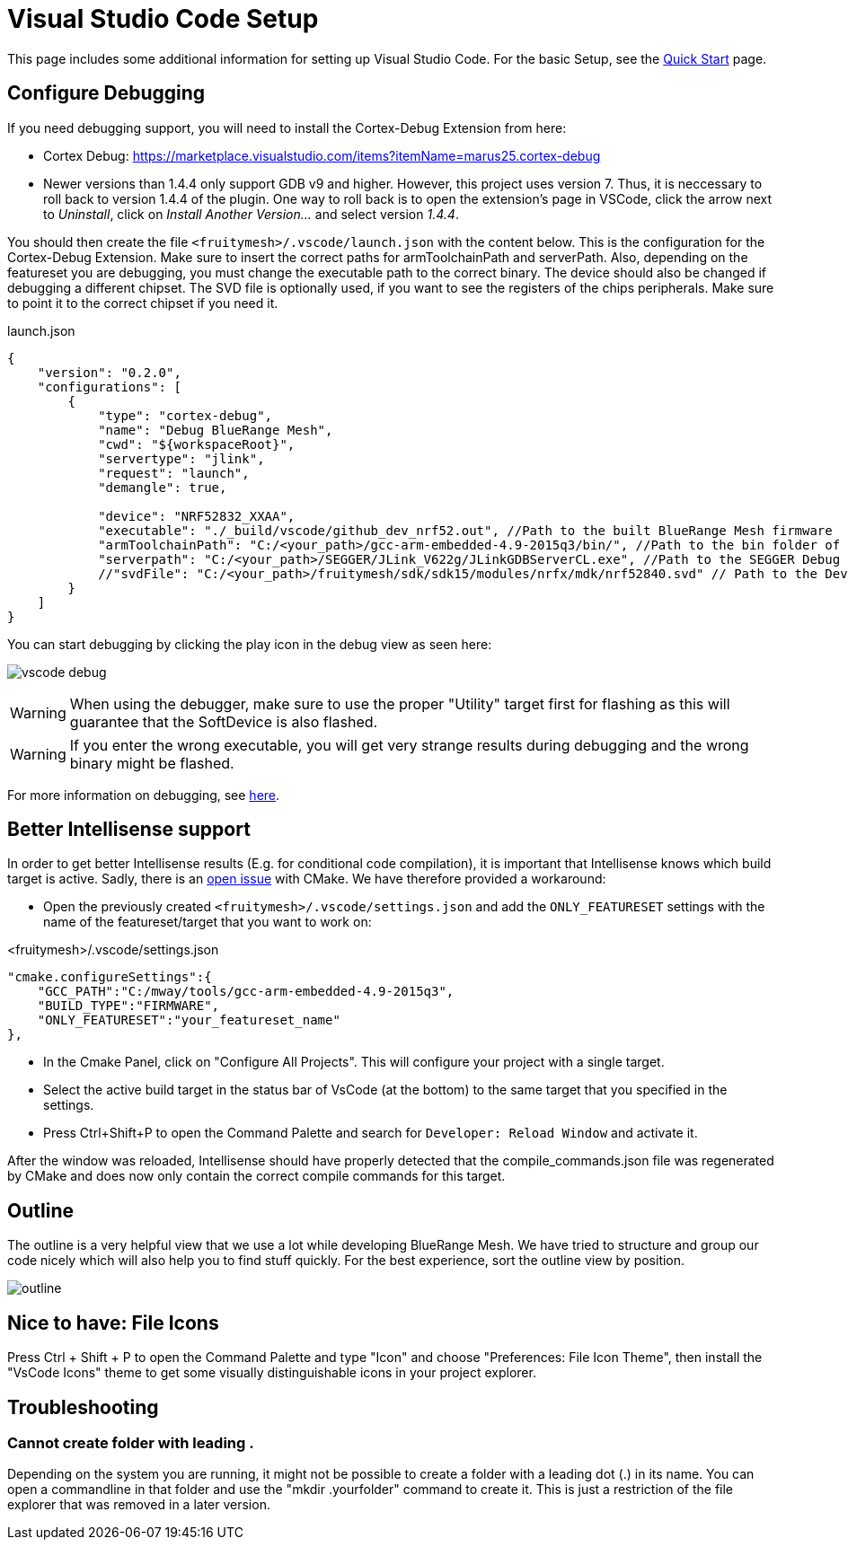 ifndef::imagesdir[:imagesdir: ../assets/images]
= Visual Studio Code Setup
:page-partial:

This page includes some additional information for setting up Visual Studio Code. For the basic Setup, see the xref:Quick-Start.adoc#VsCode[Quick Start] page.

== Configure Debugging

If you need debugging support, you will need to install the Cortex-Debug Extension from here:

* Cortex Debug: https://marketplace.visualstudio.com/items?itemName=marus25.cortex-debug
* Newer versions than 1.4.4 only support GDB v9 and higher. However, this project uses version 7.
Thus, it is neccessary to roll back to version 1.4.4 of the plugin.
One way to roll back is to open the extension's page in VSCode, click the arrow next to _Uninstall_, click on _Install Another Version..._ and select version _1.4.4_.


You should then create the file `<fruitymesh>/.vscode/launch.json` with the content below. This is the configuration for the Cortex-Debug Extension. Make sure to insert the correct paths for armToolchainPath and serverPath. Also, depending on the featureset you are debugging, you must change the executable path to the correct binary. The device should also be changed if debugging a different chipset. The SVD file is optionally used, if you want to see the registers of the chips peripherals. Make sure to point it to the correct chipset if you need it.

[source,C++]
.launch.json
----
{
    "version": "0.2.0",
    "configurations": [
        {
            "type": "cortex-debug",
            "name": "Debug BlueRange Mesh",
            "cwd": "${workspaceRoot}",
            "servertype": "jlink",
            "request": "launch",
            "demangle": true,
            
            "device": "NRF52832_XXAA",
            "executable": "./_build/vscode/github_dev_nrf52.out", //Path to the built BlueRange Mesh firmware
            "armToolchainPath": "C:/<your_path>/gcc-arm-embedded-4.9-2015q3/bin/", //Path to the bin folder of your GCC ARM Embedded installation
            "serverpath": "C:/<your_path>/SEGGER/JLink_V622g/JLinkGDBServerCL.exe", //Path to the SEGGER Debug Server (Installed with the nrf tools)
            //"svdFile": "C:/<your_path>/fruitymesh/sdk/sdk15/modules/nrfx/mdk/nrf52840.svd" // Path to the Device Description file for viewing Peripheral Registers (Optional)
        }
    ]
}
----

You can start debugging by clicking the play icon in the debug view as seen here:

image:vscode_debug.png[vscode debug]

WARNING: When using the debugger, make sure to use the proper "Utility" target first for flashing as this will guarantee that the SoftDevice is also flashed.

WARNING: If you enter the wrong executable, you will get very strange results during debugging and the wrong binary might be flashed.

For more information on debugging, see https://wiki.segger.com/J-Link:Visual_Studio_Code[here].

== Better Intellisense support

In order to get better Intellisense results (E.g. for conditional code compilation), it is important that Intellisense knows which build target is active. Sadly, there is an https://gitlab.kitware.com/cmake/cmake/issues/19462[open issue] with CMake. We have therefore provided a workaround:

- Open the previously created `<fruitymesh>/.vscode/settings.json` and add the `ONLY_FEATURESET` settings with the name of the featureset/target that you want to work on:

[source,C++]
.<fruitymesh>/.vscode/settings.json
----
"cmake.configureSettings":{
    "GCC_PATH":"C:/mway/tools/gcc-arm-embedded-4.9-2015q3",
    "BUILD_TYPE":"FIRMWARE",
    "ONLY_FEATURESET":"your_featureset_name"
},
----

- In the Cmake Panel, click on "Configure All Projects". This will configure your project with a single target.
- Select the active build target in the status bar of VsCode (at the bottom) to the same target that you specified in the settings.
- Press Ctrl+Shift+P to open the Command Palette and search for `Developer: Reload Window` and activate it.

After the window was reloaded, Intellisense should have properly detected that the compile_commands.json file was regenerated by CMake and does now only contain the correct compile commands for this target.

== Outline

The outline is a very helpful view that we use a lot while developing BlueRange Mesh. We have tried to structure and group our code nicely which will also help you to find stuff quickly. For the best experience, sort the outline view by position.

image:vscode_outline.png[outline]

== Nice to have: File Icons
Press Ctrl + Shift + P to open the Command Palette and type "Icon" and choose "Preferences: File Icon Theme", then install the "VsCode Icons" theme to get some visually distinguishable icons in your project explorer.

[#Troubleshooting]
== Troubleshooting

=== Cannot create folder with leading .
Depending on the system you are running, it might not be possible to create a folder with a leading dot (.) in its name. You can open a commandline in that folder and use the "mkdir .yourfolder" command to create it. This is just a restriction of the file explorer that was removed in a later version.
